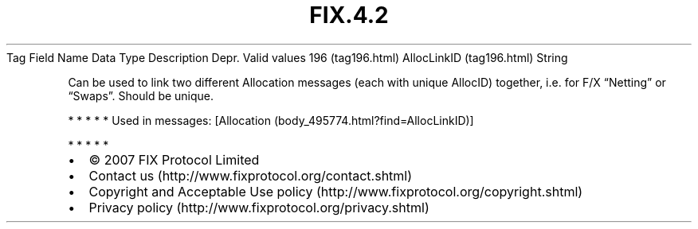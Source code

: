 .TH FIX.4.2 "" "" "Tag #196"
Tag
Field Name
Data Type
Description
Depr.
Valid values
196 (tag196.html)
AllocLinkID (tag196.html)
String
.PP
Can be used to link two different Allocation messages (each with
unique AllocID) together, i.e. for F/X “Netting” or “Swaps”. Should
be unique.
.PP
   *   *   *   *   *
Used in messages:
[Allocation (body_495774.html?find=AllocLinkID)]
.PP
   *   *   *   *   *
.PP
.PP
.IP \[bu] 2
© 2007 FIX Protocol Limited
.IP \[bu] 2
Contact us (http://www.fixprotocol.org/contact.shtml)
.IP \[bu] 2
Copyright and Acceptable Use policy (http://www.fixprotocol.org/copyright.shtml)
.IP \[bu] 2
Privacy policy (http://www.fixprotocol.org/privacy.shtml)
